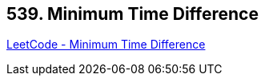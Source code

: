 == 539. Minimum Time Difference

https://leetcode.com/problems/minimum-time-difference/[LeetCode - Minimum Time Difference]

